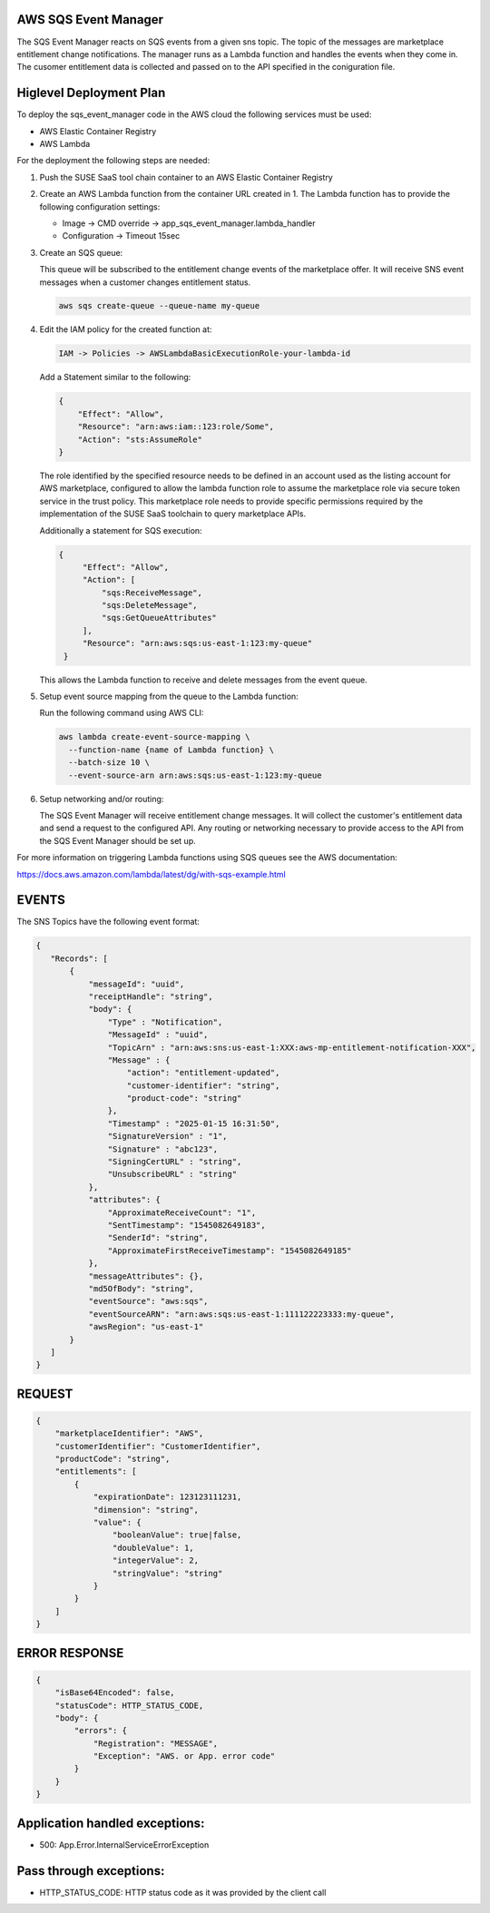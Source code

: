 AWS SQS Event Manager
---------------------

The SQS Event Manager reacts on SQS events from a given sns topic.
The topic of the messages are marketplace entitlement change notifications.
The manager runs as a Lambda function and handles the events when they come
in. The cusomer entitlement data is collected and passed on to the
API specified in the coniguration file.

Higlevel Deployment Plan
------------------------

To deploy the sqs_event_manager code in the AWS cloud the
following services must be used:

* AWS Elastic Container Registry
* AWS Lambda

For the deployment the following steps are needed:

1. Push the SUSE SaaS tool chain container to an AWS
   Elastic Container Registry

2. Create an AWS Lambda function from the container URL
   created in 1. The Lambda function has to provide the following
   configuration settings:

   * Image -> CMD override -> app_sqs_event_manager.lambda_handler
   * Configuration -> Timeout 15sec

3. Create an SQS queue:
   
   This queue will be subscribed to the entitlement change
   events of the marketplace offer. It will receive SNS
   event messages when a customer changes entitlement status.

   .. code::

       aws sqs create-queue --queue-name my-queue

4. Edit the IAM policy for the created function at:

   .. code::

       IAM -> Policies -> AWSLambdaBasicExecutionRole-your-lambda-id

   Add a Statement similar to the following:

   .. code::

       {
           "Effect": "Allow",
           "Resource": "arn:aws:iam::123:role/Some",
           "Action": "sts:AssumeRole"
       }

   The role identified by the specified resource needs to be defined
   in an account used as the listing account for AWS marketplace, configured
   to allow the lambda function role to assume the marketplace role via
   secure token service in the trust policy. This marketplace role needs
   to provide specific permissions required by the implementation of the
   SUSE SaaS toolchain to query marketplace APIs.

   Additionally a statement for SQS execution:

   .. code::

       {
            "Effect": "Allow",
            "Action": [
                "sqs:ReceiveMessage",
                "sqs:DeleteMessage",
                "sqs:GetQueueAttributes"
            ],
            "Resource": "arn:aws:sqs:us-east-1:123:my-queue"
        }

   This allows the Lambda function to receive and delete messages from
   the event queue.

5. Setup event source mapping from the queue to the Lambda function:

   Run the following command using AWS CLI:

   .. code::

       aws lambda create-event-source-mapping \
         --function-name {name of Lambda function} \
         --batch-size 10 \
         --event-source-arn arn:aws:sqs:us-east-1:123:my-queue

6. Setup networking and/or routing:

   The SQS Event Manager will receive entitlement change messages.
   It will collect the customer's entitlement data and send a request
   to the configured API. Any routing or networking necessary to provide
   access to the API from the SQS Event Manager should be set up.

For more information on triggering Lambda functions using SQS queues
see the AWS documentation:

https://docs.aws.amazon.com/lambda/latest/dg/with-sqs-example.html

EVENTS
------

The SNS Topics have the following event format:

.. code::

   {
      "Records": [
          {
              "messageId": "uuid",
              "receiptHandle": "string",
              "body": {
                  "Type" : "Notification",
                  "MessageId" : "uuid",
                  "TopicArn" : "arn:aws:sns:us-east-1:XXX:aws-mp-entitlement-notification-XXX",
                  "Message" : {
                      "action": "entitlement-updated",
                      "customer-identifier": "string",
                      "product-code": "string"
                  },
                  "Timestamp" : "2025-01-15 16:31:50",
                  "SignatureVersion" : "1",
                  "Signature" : "abc123",
                  "SigningCertURL" : "string",
                  "UnsubscribeURL" : "string"
              },
              "attributes": {
                  "ApproximateReceiveCount": "1",
                  "SentTimestamp": "1545082649183",
                  "SenderId": "string",
                  "ApproximateFirstReceiveTimestamp": "1545082649185"
              },
              "messageAttributes": {},
              "md5OfBody": "string",
              "eventSource": "aws:sqs",
              "eventSourceARN": "arn:aws:sqs:us-east-1:111122223333:my-queue",
              "awsRegion": "us-east-1"
          }
      ]
   }

REQUEST
--------

.. code::

      {
          "marketplaceIdentifier": "AWS",
          "customerIdentifier": "CustomerIdentifier",
          "productCode": "string",
          "entitlements": [
              {
                  "expirationDate": 123123111231,
                  "dimension": "string",
                  "value": {
                      "booleanValue": true|false,
                      "doubleValue": 1,
                      "integerValue": 2,
                      "stringValue": "string"
                  }
              }
          ]
      }

ERROR RESPONSE
--------------

.. code::

    {
        "isBase64Encoded": false,
        "statusCode": HTTP_STATUS_CODE,
        "body": {
            "errors": {
                "Registration": "MESSAGE",
                "Exception": "AWS. or App. error code"
            }
        }
    }

Application handled exceptions:
-------------------------------

* 500: App.Error.InternalServiceErrorException

Pass through exceptions:
------------------------

* HTTP_STATUS_CODE: HTTP status code as it was provided by the client call
